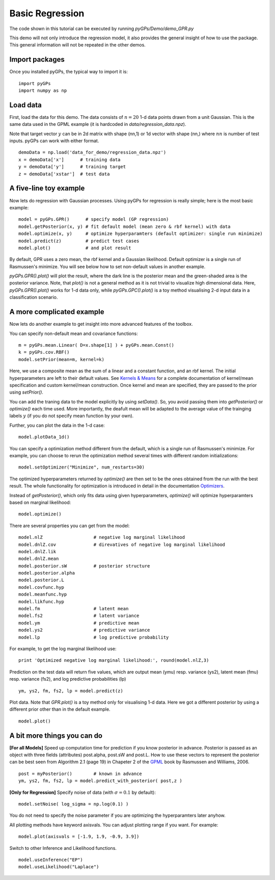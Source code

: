 Basic Regression
=========================

The code shown in this tutorial can be executed by running *pyGPs/Demo/demo_GPR.py*

This demo will not only introduce the regression model, it also provides the general insight of how to use the package. This general information will not be repeated in the other demos.

Import packages
--------------------
Once you installed pyGPs, the typical way to import it is: ::

    import pyGPs
    import numpy as np

Load data
--------------------
First, load the data for this demo. The data consists of :math:`n=20` 1-d data points drawn from a unit Gaussian. This is the same data used in the GPML example (it is hardcoded in *data/regression_data.npz*). 

Note that target vector :math:`y` can be in 2d matrix with shape (nn,1) or 1d vector with shape (nn,) where :math:`nn` is number of test inputs. pyGPs can work with either format. ::

    demoData = np.load('data_for_demo/regression_data.npz')
    x = demoData['x']      # training data
    y = demoData['y']      # training target
    z = demoData['xstar']  # test data

A five-line toy example
---------------------------
Now lets do regression with Gaussian processes. 
Using pyGPs for regression is really simple; here is the most basic example: ::

    model = pyGPs.GPR()      # specify model (GP regression)
    model.getPosterior(x, y) # fit default model (mean zero & rbf kernel) with data
    model.optimize(x, y)     # optimize hyperparamters (default optimizer: single run minimize)
    model.predict(z)         # predict test cases
    model.plot()             # and plot result

By default, GPR uses a zero mean, the rbf kernel and a Gaussian likelihood. Default optimizer is a single run of Rasmussen's minimize. You will see below how to set non-default values in another example.

*pyGPs.GPR().plot()* will plot the result, where the dark line is the posterior mean and the green-shaded area is the posterior variance. 
Note, that *plot()* is not a general method as it is not trivial to visualize high dimensional data. 
Here, *pyGPs.GPR().plot()* works for 1-d data only, while *pyGPs.GPC().plot()* is a toy method visualising 2-d input data in a classification scenario.

.. figure:: _images/d1_1.png
   :height: 600 px
   :width: 800 px
   :align: center
   :scale: 70 %

A more complicated example
---------------------------
Now lets do another example to get insight into more advanced features of the toolbox.

You can specify non-default mean and covariance functions: ::

    m = pyGPs.mean.Linear( D=x.shape[1] ) + pyGPs.mean.Const()   
    k = pyGPs.cov.RBF()
    model.setPrior(mean=m, kernel=k) 

Here, we use a composite mean as the sum of a linear and a constant function, and an rbf kernel. The initial hyperparameters are left to their default values. See `Kernels & Means`_ for a complete documentation of kernel/mean specification and custom kernel/mean construction. Once kernel and mean are specified, they are passed to the prior using *setPrior()*.

.. _Kernels & Means: Kernels.html

You can add the traning data to the model explicitly by using *setData()*. So, you avoid passing them into *getPosterior()* or *optimize()* each time used. More importantly, the deafult mean will be adapted to the average value of the trainging labels :math:`y` (if you do not specify mean function by your own).

Further, you can plot the data in the 1-d case: ::

    model.plotData_1d()

.. figure:: _images/d1_2.png
   :height: 600 px
   :width: 800 px
   :align: center
   :scale: 70 %

You can specify a optimization method different from the default, which is a single run of Rasmussen's minimize. For example, you can choose to rerun the optimization method 
several times with different random initializations: ::

    model.setOptimizer("Minimize", num_restarts=30)

The optimized hyperparameters returned by *optimize()* are then set to be the ones obtained from the run with the best result. 
The whole functionality for optimization is introduced in detail in the documentation `Optimizers`_.

.. _Optimizers: Opts.html

Instead of *getPosterior()*, which only fits data using given hyperparameters, *optimize()* will optimize hyperparamters based on marginal likelihood: ::

    model.optimize()


There are several properties you can get from the model: ::

    model.nlZ                   # negative log marginal likelihood
    model.dnlZ.cov              # direvatives of negative log marginal likelihood
    model.dnlZ.lik 
    model.dnlZ.mean
    model.posterior.sW          # posterior structure
    model.posterior.alpha
    model.posterior.L        
    model.covfunc.hyp
    model.meanfunc.hyp
    model.likfunc.hyp  
    model.fm                    # latent mean
    model.fs2                   # latent variance
    model.ym                    # predictive mean
    model.ys2                   # predictive variance
    model.lp                    # log predictive probability

For example, to get the log marginal likelihood use: ::

    print 'Optimized negative log marginal likelihood:', round(model.nlZ,3)


Prediction on the test data will return five values, which are
output mean (ymu) resp. variance (ys2), latent mean (fmu) resp. variance (fs2), and log predictive probabilities (lp) ::

    ym, ys2, fm, fs2, lp = model.predict(z)


Plot data. Note that *GPR.plot()* is a toy method only for visualising 1-d data. Here we got a different posterior by using a different prior other than in the default example.  ::

    model.plot()


.. figure:: _images/d1_3.png
   :height: 600 px
   :width: 800 px
   :align: center
   :scale: 70 %



A bit more things you can do
-------------------------------
**[For all Models]** Speed up computation time for prediction if you know posterior in advance. Posterior is passed as an object with three fields (attributes) post.alpha, post.sW and post.L. How to use these vectors to represent the posterior can be best seen from Algorithm 2.1 (page 19) in Chapeter 2 of the `GPML`_ book by Rasmussen and Williams, 2006. ::

    post = myPosterior()        # known in advance
    ym, ys2, fm, fs2, lp = model.predict_with_posterior( post,z )

.. _GPML: http://www.gaussianprocess.org/gpml/chapters/RW2.pdf


**[Only for Regression]** Specify noise of data (with :math:`\sigma=0.1` by default): ::

    model.setNoise( log_sigma = np.log(0.1) )

You do not need to specify the noise parameter if you are optimizing the hyperparamters later anyhow.


All plotting methods have keyword axisvals. You can adjust plotting range if you want. For example: ::

    model.plot(axisvals = [-1.9, 1.9, -0.9, 3.9])


Switch to other Inference and Likelihood functions. ::

    model.useInference("EP")
    model.useLikelihood("Laplace")




